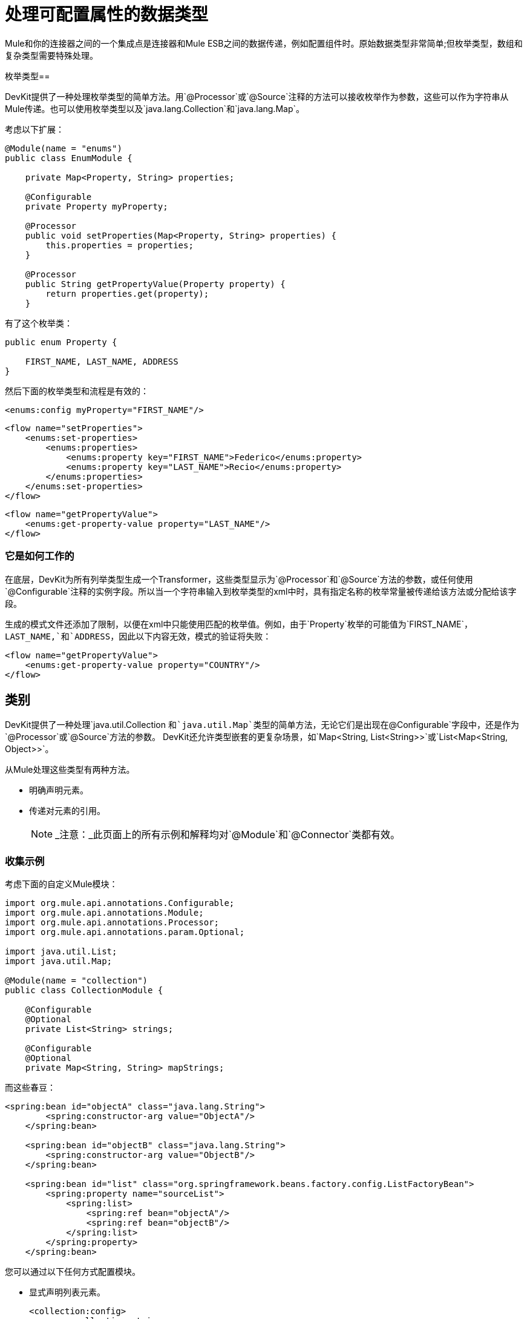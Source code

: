 = 处理可配置属性的数据类型

Mule和你的连接器之间的一个集成点是连接器和Mule ESB之间的数据传递，例如配置组件时。原始数据类型非常简单;但枚举类型，数组和复杂类型需要特殊处理。

枚举类型== 

DevKit提供了一种处理枚举类型的简单方法。用`@Processor`或`@Source`注释的方法可以接收枚举作为参数，这些可以作为字符串从Mule传递。也可以使用枚举类型以及`java.lang.Collection`和`java.lang.Map`。

考虑以下扩展：

[source, java, linenums]
----
@Module(name = "enums")
public class EnumModule {
 
    private Map<Property, String> properties;
     
    @Configurable
    private Property myProperty;
 
    @Processor
    public void setProperties(Map<Property, String> properties) {
        this.properties = properties;
    }
 
    @Processor
    public String getPropertyValue(Property property) {
        return properties.get(property);
    }
----

有了这个枚举类：

[source, code, linenums]
----
public enum Property {
 
    FIRST_NAME, LAST_NAME, ADDRESS
}
----

然后下面的枚举类型和流程是有效的：

[source, xml, linenums]
----
<enums:config myProperty="FIRST_NAME"/>
----

[source, xml, linenums]
----
<flow name="setProperties">
    <enums:set-properties>
        <enums:properties>
            <enums:property key="FIRST_NAME">Federico</enums:property>
            <enums:property key="LAST_NAME">Recio</enums:property>
        </enums:properties>
    </enums:set-properties>
</flow>
----

[source, xml, linenums]
----
<flow name="getPropertyValue">
    <enums:get-property-value property="LAST_NAME"/>
</flow>
----

=== 它是如何工作的

在底层，DevKit为所有列举类型生成一个Transformer，这些类型显示为`@Processor`和`@Source`方法的参数，或任何使用`@Configurable`注释的实例字段。所以当一个字符串输入到枚举类型的xml中时，具有指定名称的枚举常量被传递给该方法或分配给该字段。

生成的模式文件还添加了限制，以便在xml中只能使用匹配的枚举值。例如，由于`Property`枚举的可能值为`FIRST_NAME`，`LAST_NAME,`和`ADDRESS`，因此以下内容无效，模式的验证将失败：

[source, xml, linenums]
----
<flow name="getPropertyValue">
    <enums:get-property-value property="COUNTRY"/>
</flow>
----

== 类别

DevKit提供了一种处理`java.util.Collection `和`java.util.Map`类型的简单方法，无论它们是出现在`@Configurable`字段中，还是作为`@Processor`或`@Source`方法的参数。 DevKit还允许类型嵌套的更复杂场景，如`Map<String, List<String>>`或`List<Map<String, Object>>`。

从Mule处理这些类型有两种方法。

* 明确声明元素。
* 传递对元素的引用。
+
[NOTE]
_注意：_此页面上的所有示例和解释均对`@Module`和`@Connector`类都有效。

=== 收集示例

考虑下面的自定义Mule模块：

[source, java, linenums]
----
import org.mule.api.annotations.Configurable;
import org.mule.api.annotations.Module;
import org.mule.api.annotations.Processor;
import org.mule.api.annotations.param.Optional;
 
import java.util.List;
import java.util.Map;
 
@Module(name = "collection")
public class CollectionModule {
     
    @Configurable
    @Optional
    private List<String> strings;
 
    @Configurable
    @Optional
    private Map<String, String> mapStrings;
----

而这些春豆：

[source, xml, linenums]
----
<spring:bean id="objectA" class="java.lang.String">
        <spring:constructor-arg value="ObjectA"/>
    </spring:bean>
 
    <spring:bean id="objectB" class="java.lang.String">
        <spring:constructor-arg value="ObjectB"/>
    </spring:bean>
 
    <spring:bean id="list" class="org.springframework.beans.factory.config.ListFactoryBean">
        <spring:property name="sourceList">
            <spring:list>
                <spring:ref bean="objectA"/>
                <spring:ref bean="objectB"/>
            </spring:list>
        </spring:property>
    </spring:bean>
----

您可以通过以下任何方式配置模块。

* 显式声明列表元素。
+
[source, xml, linenums]
----
<collection:config>
        <collection:strings>
            <collection:string>MuleSoft</collection:string>
            <collection:string>FTW</collection:string>
        </collection:strings>
    </collection:config>
----

* 显式声明地图元素。
+
[source, xml, linenums]
----
<collection:config>
        <collection:map-strings>
            <collection:map-string key="a">MuleSoft</collection:map-string>
            <collection:map-string key="b">FTW</collection:map-string>
        </collection:map-strings>
    </collection:config>
----

* 像以前的地图一样，使用标签名称（`a`和`b`）作为关键字。
+
[source, xml, linenums]
----
<collection:count-map-of-strings config-ref="configC">
            <collection:map-strings>
                <collection:a>mulesoft</collection:a>
                <collection:b>ftw</collection:b>
            </collection:map-strings>
        </collection:count-map-of-strings>
----

* 显式声明一个元素并使用其他元素的引用。
+
[source, xml, linenums]
----
<collection:config>
        <collection:strings>
            <collection:string>MuleSoft</collection:string>
            <collection:string value-ref="objectA"/>
        </collection:strings>
    </collection:config>
----

* 不是声明列表的元素，而是将引用传递给相同类型的bean。
+
[source, xml, linenums]
----
<collection:config name="configA">
        <collection:strings ref="list" />
    </collection:config>
----

== 嵌套集合

现在考虑下面的`@Processor`方法。

[source, java, linenums]
----
@Processor
    public void mapOfLists(Map<String, List<String>> map) {
----

生成的消息处理器可以如下调用。

[source, xml, linenums]
----
<collection:map-of-lists>
            <collection:map>
                <collection:map key="key1" value-ref="list" />
                <collection:map key="key2" value-ref="#[map-payload:anotherList]" />
            </collection:map>
        </collection:map-of-lists>
----

而不是通过引用传递地图的值，地图本身也可以作为参考：

[source, xml, linenums]
----
<collection:map-of-lists>
            <collection:map ref="#[map-payload:myMap]" />
        </collection:map-of-lists>
----

== 复杂类型

DevKit支持以下类型：

[%autowidth.spread]
|===
一个|
*  INT
* 浮
* 长
* 字节
* 短
* 双
* 布尔
* 炭
*  java.lang.Integer中
*  java.lang.Float中
*  java.lang.Long中
*  java.lang.Byte a |
*  java.lang.Short中
*  java.lang.Double中
*  java.lang.Boolean的
*  java.lang.Character中
*  java.lang.String中
* 的java.math.BigDecimal
*  java.math.BigInteger中
*  java.util.Date
*  java.lang.Class中
* 的java.net.URL
*  java.net.URI中
|===

您可以通过引用传递其他类型。

[source, java, linenums]
----
@Processor
public void receiveAComplexType(MyComplexType myComplexType) { ... }
----

DevKit使您可以使用此类处理器，特别是在 link:/anypoint-studio/v/6/datamapper-user-guide-and-reference[Anypoint DataMapper]使用该模块时。 DataMapper友好的模块在bean中传递信息，因为DataMapper可以从Java bean和XML中提取元数据。 DevKit还标准化了Mule传递参考的方式。

== 复杂类型构造

当`@Processor`方法接收到一个复杂类型时，DevKit将解构该对象，然后构造一个可用于重建该对象的模式。这使您可以用简洁直观的XML表示复杂的类型对象。例如：

[source, xml, linenums]
----
<ns:receive-a-complex-type>
    <ns:my-complex-type color="red"/>
</ns:receive-a-complex-type>
----

您可以在复杂类型定义中使用以下注释来控制模式生成：

*  `@Optional`
*  `@Default`

此外，复杂类型可以具有其他复杂类型的内部列表或映射。

=== 忽略复杂类型中的字段

`@Ignore`注释告诉DevKit忽略复杂对象内的字段。

[source, java, linenums]
----
public class MyComplexType
{
    private String color;
     
    @Ignore
    private String description;
}
 
@Processor
public void receiveAComplexType(MyComplexType myComplexType) { ... }
----

DevKit从生成的模式中省略描述字段。例如，下面的代码片段是无效的，因为`@Ignored` `description`属性不是生成的模式的一部分。对于DevKit的目的，在XML级别，此元素没有`description`属性。

[source, xml, linenums]
----
<ns:receive-a-complex-type>
    <ns:my-complex-type color="red" description=""/>
</ns:receive-a-complex-type>
----

=== 通过引用传递列表和地图对象

DevKit标准化了通过引用传递对象的方式。 List元素和Map元素可以通过引用在子元素的`ref`属性中传递，如下例所示。

[source, java, linenums]
----
@Processor
public void receiveAList(List<String> strings) { ... }
----

[source, xml, linenums]
----
<ns:receive-a-list>
  <ns:strings ref="#[payload]"/>
</ns:receive-a-list>
----

在DevKit中，传递复杂对象还会在子元素中使用`ref`属性。

[source, xml, linenums]
----
<ns:receive-a-complex-type>
    <ns:my-complex-type ref="#[payload]"/>
</ns:receive-a-complex-type>
----

== 另请参阅

以下高级主题可以为复杂连接器添加有价值的功能。

*  link:/anypoint-connector-devkit/v/3.4/http-callbacks[HTTP回调]
*  link:/anypoint-connector-devkit/v/3.4/integrating-connectors-with-the-mule-lifecycle[将连接器与Mule生命周期集成]
*  link:/anypoint-connector-devkit/v/3.4/architectural-considerations-with-connectors-and-the-mule-container[DevKit和Mule容器的建筑考虑]
*  link:/anypoint-connector-devkit/v/3.4/injecting-mule-managers-into-anypoint-connectors[将Mule管理器注入Anypoint连接器]
*  link:/anypoint-connector-devkit/v/3.4/supporting-datasense-with-dynamic-data-models[支持DataSense与动态数据模型]
*  link:/anypoint-connector-devkit/v/3.4/implementing-datasense-query-language-support[实施DataSense查询语言支持]
